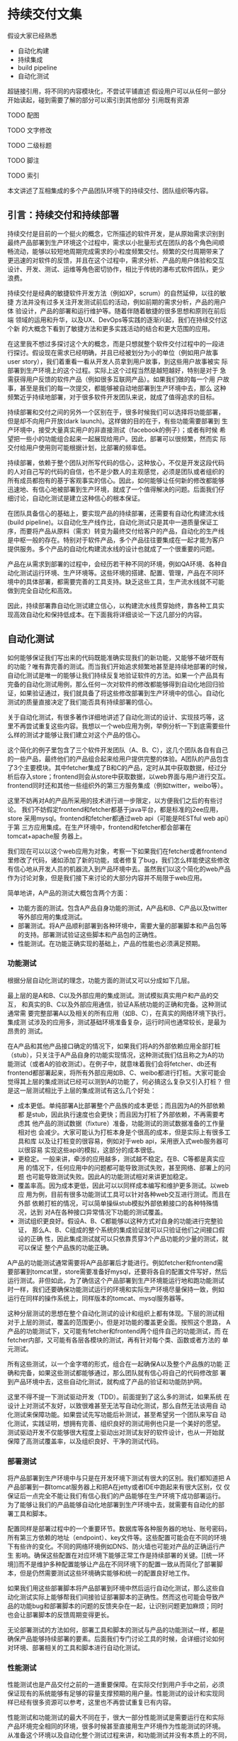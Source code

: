 * 持续交付文集

假设大家已经熟悉
- 自动化构建
- 持续集成
- build pipeline
- 自动化测试

超链接引用，将不同的内容模块化，不尝试平铺直述
假设用户可以从任何一部分开始读起，碰到需要了解的部分可以索引到其他部分
引用既有资源

**** TODO 配图
**** TODO 文字修改
**** TODO 二级标题
**** TODO 脚注
**** TODO 索引


本文讲述了互相集成的多个产品团队环境下的持续交付、团队组织等内容。

** 引言：持续交付和持续部署

持续交付是目前的一个挺火的概念，它所描述的软件开发，是从原始需求识别到
最终产品部署到生产环境这个过程中，需求以小批量形式在团队的各个角色间顺
畅流动，能够以较短地周期完成需求的小粒度频繁交付。频繁的交付周期带来了
更迅速的对软件的反馈，并且在这个过程中，需求分析、产品的用户体验和交互
设计、开发、测试、运维等角色密切协作，相比于传统的瀑布式软件团队，更少
浪费。

持续交付是经典的敏捷软件开发方法（例如XP，scrum）的自然延伸，以往的敏捷
方法并没有过多关注开发测试前后的活动，例如前期的需求分析，产品的用户体
验设计，产品的部署和运行维护等。随着伴随着敏捷的很多思想和原则在前后端
领域的运用和升华，以及UX、DevOps等实践的逐渐兴起，我们在持续交付这个新
的大概念下看到了敏捷方法和更多实践活动的结合和更大范围的应用。

# flickr等的部署频率

在这里我不想过多探讨这个大的概念，而是只想就整个软件交付过程中的一段进
行探讨。假设现在需求已经明确，并且已经被划分为小的单位（例如用户故事
user story），我们着重看一看从开发人员拿到用户故事，到这些用户故事被实
际部署到生产环境上的这个过程。实际上这个过程当然是越短越好，特别是对于
急需获得用户反馈的软件产品（例如很多互联网产品）。如果我们做的每一个用
户故事，甚至是我们的每一次提交，都能够被自动地部署到生产环境中去，那么
这种频繁近乎持续地部署，对于很多软件开发团队来说，就成了值得追求的目标。

持续部署和交付之间的另外一个区别在于，很多时候我们可以选择将功能部署，
但是却不向用户开放(dark launch)。这样做的目的在于，有些功能需要部署到
生产环境中，接受大量真实用户的非直接测试（facebook的例子）；或者有时候
希望把一些小的功能组合起来一起展现给用户。因此，部署可以很频繁，然而实
际交付给用户使用则可能根据计划，比部署的频率低。

# dark launch
# feature toggle

持续部署，依赖于整个团队对所写代码的信心，这种放心，不仅是开发这段代码
的人对自己写的代码的自信，也不是少数人的主观感觉，必须是团队或者组织的
所有成员都抱有的基于客观事实的信心。因此，如何能够让任何新的修改都能够
迅速地、有信心地被部署到生产环境，就成了一个值得解决的问题。后面我们仔
细讨论，自动化测试是建立这种信心的根本保证。

在团队具备信心的基础上，要实现产品的持续部署，还需要有自动化构建流水线
(build pipeline)。以自动化生产线作比，自动化测试只是其中一道质量保证工
序，而要将产品从原料（需求）转变为最终交付给客户的产品，自动化的生产线
是中枢一般的存在。特别对于软件产品，多个产品往往要集成在一起才能为客户
提供服务。多个产品的自动化构建流水线的设计也就成了一个很重要的问题。

产品在从需求到部署的过程中，会经历若干种不同的环境，例如QA环境、各种自
动化测试运行环境、生产环境等。这些环境的搭建、配置、管理，产品在不同环
境中的具体部署，都需要完善的工具支持。缺乏这些工具，生产流水线就不可能
做到完全自动化和高效。

因此，持续部署靠自动化测试建立信心，以构建流水线贯穿始终，靠各种工具实
现高效自动化和保持低成本。在下面我将详细谈论一下这几部分的内容。


** 自动化测试

如何能够保证我们写出来的代码既能准确实现我们的新功能，又能够不破坏既有
的功能？唯有靠完善的测试。而当我们开始追求频繁地甚至是持续地部署的时候，
自动化测试是唯一的能够让我们持续反复地验证软件的方法。如果一个产品具有
完备的自动化测试用例，那么任何一次对软件的修改都能够得到自动化地回归验
证，如果验证通过，我们就具备了将这些修改部署到生产环境中的信心。自动化
测试的质量直接决定了我们能否具有持续部署的信心。

关于自动化测试，有很多著作详细地讲述了自动化测试的设计、实现技巧等，这
里不再尝试重复这些内容。我想以一个web应用为例，举例分析一下到底需要些什
么样的测试才能够让我们建立对这个产品的信心。

# pic: web example

这个简化的例子里包含了三个软件开发团队（A、B、C），这几个团队各自有自己
的一些产品，最终他们的产品组合起来给用户提供完整的体验。A团队的产品包含
了3个主要模块。其中fetcher集成了B和C的产品，定时从其中获取数据，经过分
析后存入store；frontend则会从store中获取数据，以web界面与用户进行交互。
frontend同时还和其他一些组织外的第三方服务集成（例如twitter，weibo等）。

这里不妨再对A的产品所采用的技术进行进一步限定，以方便我们之后的有些讨论。
我们不妨假定frontend和fetcher都基于java平台，都是标准的j2ee应用，store
采用mysql。frontend和fetcher都通过web api（可能是RESTful web api）于第
三方应用集成。在生产环境中，frontend和fetcher都会部署在tomcat+apache服
务器上。

我们现在可以以这个web应用为对象，考察一下如果我们在fetcher或者frontend
里修改了代码，诸如添加了新的功能，或者修复了bug，我们怎么样能使这些修改
有信心地从开发人员的机器流入到产品环境中去。虽然我们以这个简化的web产品
作为讨论对象，但是我们接下来讨论的大部分内容并不局限于web应用。

简单地讲，A产品的测试大概包含两个方面：
- 功能方面的测试。包含A产品自身功能的测试，A产品和B、C产品以及twitter
  等外部应用的集成测试。
- 部署测试。将A产品顺利部署到各种环境中，需要大量的部署脚本和产品包等
  的支持。部署测试验证这些脚本和产品包的正确性。
- 性能测试。在功能正确实现的基础上，产品的性能也必须满足预期。

*** 功能测试

根据分层自动化测试的理念，功能方面的测试又可以分成如下几层。

最上层的是A和B、C以及外部应用的集成测试。测试模拟真实用户和产品的交互，
和真实的B、C以及外部应用通信，验证A系统功能的正确和完备。这种测试通常需
要完整部署A以及相关的所有应用（如B、C），在真实的网络环境下执行。集成测
试涉及的应用多，测试基础环境准备复杂，运行时间也通常较长，是最为昂贵的
测试。

在A产品和其他产品接口确定的情况下，如果我们将A的外部依赖应用全部打桩
（stub），只关注于A产品自身的功能实现情况，这种测试我们估且称之为A的功
能测试（或者A的验收测试）。在例子中，就意味着我们会将fetcher、db还有
frontend都部署起来，将所有外部应用如B、C、weibo都进行打桩。大家可能会
觉得其上层的集成测试已经可以测到A的功能了，何必搞这么复杂又引入打桩？
但是这一层测试相比于上层的集成测试有这么几个好处：
- 成本更低。单纯部署A比部署整个产品族的成本更低；而且因为A的外部依赖都
  是stub，因此执行速度也会更快；而且因为打桩了外部依赖，不再需要考虑其
  他产品的测试数据（fixture）准备，功能测试的测试数据准备的工作量相对也
  会减少。大家可能认为打桩本身是个很高的成本，但是实际上有很多工具和库
  以及让打桩变的很容易，例如对于web api，采用嵌入式web服务器可以很容易
  实现这些api的模拟，这部分的成本很低。
- 更稳定。一般来讲，牵涉的应用越多，测试越不稳定。在B、C等都是真实应用
  的情况下，任何应用中的问题都可能导致测试失败，甚至网络、部署上的问题
  也可能导致测试失败。因此A的功能测试相对来讲更加稳定。
- 覆盖率高。因为成本更低，因此可以以同样成本编写和维护更多测试。以web应
  用为例，目前有很多功能测试工具可以针对各种web交互进行测试。而且在外部
  依赖打桩的情况，可以简单操纵stub模拟外部依赖接口的各种特殊情况，达到
  对A在各种接口异常情况下功能的测试覆盖。
- 测试组织更良好。假设A、B、C都能够以这种方式对自身的功能进行完整验证，
  那么A、B、C组成的整个系统的集成验证就可以只验证他们之间接口假设的正确
  性，因此集成测试就可以只依靠贯穿3个产品功能的少量的测试，就可以保证
  整个产品族的功能正确。

A产品的功能测试通常需要将A产品部署后才能进行。例如fetcher和frontend需
要部署到tomcat里，store需要准备好mysql，还要将各自的配置文件写好，然后
运行测试。非但如此，为了确信这个产品部署到生产环境能运行地和跑功能测试
时一样，我们还要确保功能测试运行的环境和实际生产环境尽量保持一致，例如
运行在同样的操作系统上，同样版本的tomcat、mysql服务器等。

这种分层测试的思想在整个自动化测试的设计和组织上都有体现。下层的测试相
对于上层的测试，覆盖的范围更小，但是对功能的覆盖更全面。按照这个思路，
A产品的功能测试下，又可能有fetcher和frontend两个组件自己的功能测试，而
在fetcher内部，又可能有各层各模块的测试，再有针对每个类、函数或者方法的
单元测试。

# pic 自动化测试图解

# pic 各种自动化测试图解

所有这些测试，以一个金字塔的形式，组合在一起确保A以及整个产品族的功能
正确和完备，如果这些测试都能够通过，那么团队就有信心将自己的代码修改部
署到产品环境中去，这些自动化测试，就构成了产品的验证和功能防护网。

这里不得不提一下测试驱动开发（TDD）。前面提到了这么多的测试，如果系统
在设计上对测试不友好，以致很难甚至无法写自动化测试，那么自然无法谈用自
动化测试来保障功能。如果尝试先写功能后补测试，甚至希望另一个团队来写自
动化测试，实践证明，想拥有完善、组织良好的测试用例也只是一个美好的愿望。
测试驱动开发不仅能够很大程度上驱动出对测试友好的软件设计，也从一开始就
保障了高测试覆盖率，以及组织良好、干净的测试代码。

*** 部署测试

将产品部署到生产环境中与只是在开发环境下测试有很大的区别。我们都知道把
A产品部署到一群tomcat服务器上和把A在jetty或者IDE中跑起来有很大区别，仅
仅保证后一点完全不能让我们有信心我们的产品能够在生产环境下成功部署运行。
为了能够让我们的产品能够自动化地部署到生产环境中去，就需要有自动化的部
署工具和脚本。

配置同样是部署过程中的一个重要环节。数据库等各种服务器的地址、账号密码，
所有第三方依赖的地址（endpoint）、key文件等。这些配置可能会在不同的环境
下有些许的变化。不同的网络环境例如DNS、防火墙也可能对产品的正确运行产生
影响。确保这些配置在对应环境下能够正常工作是持续部署的关键。[[统一环
境]]而不是维护多种配置能够让产品在不同环境下的配置一致从而简化了部署脚
本，但是仍然需要测试这些环境确实能够和统一的配置良好地工作。

如果我们用这些部署脚本将产品部署到环境中然后运行自动化测试，那么这些自
动化测试实际上能够帮我们间接验证部署脚本的正确性。然而这也可能会导致产
品的功能bug和部署脚本的问题的反馈夹杂在一起，让识别问题更加麻烦；同时
也会让部署脚本的反馈周期变得更长。

无论部署测试的方法如何，部署工具和脚本的测试与产品的功能测试一样，都是
确保产品能够持续部署的要素。后面我们专门讨论工具的时候，会详细讨论如何
对环境、部署相关的工具和脚本进行自动化测试。

*** 性能测试

性能测试也是产品交付之前的一道重要保障。在实际交付到用户手中之前，必须
保证现有的系统能够有足够的容量支撑预期的用户量。性能测试的设计和实现同
样已经有很多资源可以参考，这里也不再尝试重复已有内容。

性能测试和功能测试的最大不同在于，很大一部分性能测试是需要运行在和实际
产品环境完全相同的环境，很多时候甚至直接用生产环境作为性能测试的环境。
从准备这个环境以及自动化整个测试过程来讲，和功能测试并没有本质上的不同，
而只有简单与复杂的区别，我们会在之后的工具和环境中详细讨论这些内容。


** 环境(environment)

环境是一个比较宽泛的概念。这里要说的环境，特指我们的应用所部署并运行的
环境。一个环境包含了产品所涉及的从服务器（硬件或者虚拟机）、网络（DNS、
proxy、firewall etc.）到操作系统、应用软件等所有内容。

软件的开发到部署，所涉及到的环境至少有如下几种。

首先是开发环境，这里狭义地指开发者的单机开发环境。开发环境是任何应用首
先运行的环境，任何代码都会首先在开发环境中首先得到一些手工或者自动的验
证。自动化测试首先也会在开发环境上运行。开发环境未必和生产环境高度相似，
例如A产品可能部署在linux平台上，而开发却用windows或者mac；生产环境中用
的是tomcat，而开发环境中用jetty来作为j2ee容器。

然后是生产环境（production环境）。这是最为重要的环境，配备有最高级的硬
件设备，部署着所有的应用，集成在一起为其客户提供服务。为了保证性能和稳
定性，多半会运行load balance软硬件，拥有良好的安全配置。服务器们被安置
在良好的物理环境中，并被时刻监控着运行状态。总之，这是最为复杂、重要的
环境。

在开发环境和生产环境之间有很多环境，这些环境的复杂程度介于开发和生产环
境之间。

# 环境图

例如QA环境。顾名思义这是给大家进行功能测试的环境，大家未必只是QA们，而
这里功能测试多半是手工。这个环境通常和产品环境具有一定的相似度，会部署
一些真实的第三方应用。这个QA环境有时候也会兼用作演示(showcase)环境，抑
或将演示环境独立出来。

*** 自动化测试环境

除了这个QA环境，还有一系列用于自动化测试的环境。这些环境和自动化以及持
续集成紧密关联。

比如运行A的功能测试时A所部署的环境（通常被称作staging环境）。这个环境和
A的生产环境极度类似，因为我们希望这些功能测试好像就是在测真实部署的A产
品，这样一旦测试通过，我们就可以放心地将A部署。这种类似体现在：
- 相同的服务器、网络环境。两个环境下的服务器操作系统、服务器软件首先要
  完全相同，用同样的软件包安装，系统的配置也要完全相同。可以说，
  staging环境中的机器要和生产环境中的机器几乎完全一样。网络环境也要相
  似。相似度越高，因为环境不同而引起的潜在问题就越少。如果产品部署到云
  计算环境中（例如amazon、heroku等），我们很容易建立任意个配置相同的机
  器。
- 相似的拓扑结构。生产环境中为了提升系统性能和容量通常会采用负载均衡进
  行水平扩展。例如我们可能部署多个frontend，store也可能是一个mysql集群。
  staging环境不需要这么多服务器，但是A产品部署的基本拓扑结构应该保持相
  同。
- 相同的部署方法。如果生产环境中会部署A的rpm包，那么staging环境中也必
  须采用rpm包形式部署；反之如果采用脚本或者chef、puppet等工具，staging
  环境也必须用同样的方法。否则部署方法不同，无法保证在生产环境中部署的
  结果和staging环境中一样，也就增加了出问题的风险。

staging环境之所以有这个称谓，就在于它和生产环境的相似。而这种相似，正
是我们进行持续部署的信心所在。单个产品例如A、B的staging环境，可能只包
含A产品自己的模块，而对它所依赖的B以及其他应用进行打桩，打桩的范围也可
能根据所依赖应用的特点以及成本、效率等考虑而或多或少。

运行A、B、C的集成功能测试时A、B、C所部署的环境，和上面说到的A的staging
环境很相似，不过范围更大，部署了更多的产品，因此常常也叫端到端（end to
end，e2e）测试环境。这个环境，也是和要尽量和生产环境类似，如果说A的
staging环境模拟的是生产环境中A的那部分，e2e环境就是模拟的整个组织的生产
环境，可以看作是更大范围的，整个组织级别的staging环境。

生产环境和staging环境及e2e测试环境的最大区别可能在于容量上。通常生产环
境需要有能力给大量的用户提供服务，因此通常会有很多服务器，而功能测试环
境只是验证功能正确，并不需要同等数量的服务器来实现这一目的。

生产环境往往有复杂的安全规则设置，这些规则有时候会影响产品的功能（例如
防火墙设置可能会影响多个应用之间的通信）；生产环境中诸如数据服务器的密
码等信息必须保密；生产环境中可能借助于代理才能访问互联网资源，等等。这
些因素，在我们设计构造staging环境的时候，都必需纳入考虑。

最后还有持续集成(CI, continuous integration)环境。这是持续集成服务器用
来运行它自己（包括它的agents）以及进行产品的自动化构建的环境。CI服务器
就相当于一个开发人员，自动地监控代码库的变化，一旦有变化就自动运行自动
化构建。CI服务器会在这个环境中运行自动化构建的所有内容，作为持续部署的
中枢，像流水线一样贯穿整个开发、测试、部署过程。

*** 自动化环境和生产环境的相似度

不难看出，自动化测试环境和生产环境的相似度影响我们对产品的信心。在越接
近实际生产环境的环境中验证，我们越能够有信心将验证过的东西直接交付给用
户；而验证环境的仿真度越低，可信度越低。比如说我们如果只在开发环境下用
jetty和内存数据库来进行A的功能测试，我们肯定会对它是否能够在复杂的生产
环境下部署产生怀疑。因为所有关于A的部署脚本、产品包都没有经过验证过。

然而理想和现实之间总要做出一些实际的取舍。成本和效率都允许的条件下，如
果所有功能测试都在一个生产环境的副本下执行，那么我们可以在交付前验证所
有的因素。然而现实是给所有团队创建完整的生产环境用作测试成本首先会相当
高昂，生产环境往往有很多服务器集群，这些集群通常都已经是组织的巨大投入。

并且很多时候由于技术和其他方面的原因根本无法做到。例如如果生产环境中采
用netscaler作为负载均衡器(load balancer)，而团队采用amazon之类的云计算
平台构建测试环境，目前技术上就很难将netscaler放到云中去运行。

从另一方面来讲，自动化环境和生产环境的高仿真度所来的好处呈边际效应递减。
如果说staging环境相对于开发环境让我们能够有机会测试所有的部署脚本，并且
能够测试产品在一个简化的生产环境中的实际运行情况，从而给了我们更多的信
心，那么在staging环境中加入负载均衡器并且多用几台服务器给我带来的好处就
远没有那么大了。

我们还可以考虑一下另一个类似的问题：staging环境是部署真的第三方依赖应用，
还是应该将它们无一例外全部打桩呢？如果打桩的话，我们也许丧失了一些真实
的反馈，漏掉了少数的测试用例，但是带来的好处却是测试稳定程度、执行速度
以及对A产品自身测试覆盖率的提升。

另外，是否需要在测试环境中实现某些生产环境中的要素也取决于我们想测试的
点究竟是什么。如果我们希望测试环境的安全性，或者我们希望测试负载均衡器
的某些设置，那么我们可能就需要包含这些设备的环境来测试它们。

修改的频度也是其中一个考虑因素，如果防火墙、负载均衡器、缓存等的设置经
常处于变动状态，那么可能在staging环境中复制这些内容就会有较大的价值。
否则如果需要花很大的代价去频繁测试几乎不变动的内容，其价值相对来讲就会
很小。

# 平台的测试 与应用测试的分隔
# ldap验证集成 产品credential处理 非root账号部署
# 生产环境和开发环境隔离带来的问题(repo, ci) 
# CDN(akami) 

速度、成本、稳定等，都是我们在现实项目中可能考虑的因素，并非环境越仿真，
效果就越好。在团队达成共识的前提下，选择当前合适自己情况的方案，是比较
实际的做法。如果有少数的情况可能没有被测试覆盖到，也可以持续改进它。


*** 自动化构建过程的优化 # <<build optimization>>

很多时候，如果我们必须在A的staging环境下开发和调试功能测试的话，在日常
开发过程，尤其是TDD过程中，效率往往让开发人员无法忍受。开发阶段的反馈周
期往往必须保持在数秒的级别，超过10分钟就让人无法忍受。例如junit单元测试，
每个函数的编写过程中可能都要修改和运行n次，超过几秒就让人无法接受。而功
能测试虽然天生就更复杂些，但是如果整套测试如果需要超过10分钟甚至更久，
作为开发人员就不太会频繁地运行这部分测试。在这样的背景下，就产生了很多
优化手段，它们的目的都是为了缩短自动化测试以及整个自动化构建过程的运行
时间。

目前已经有很多优化手段（引用）。例如，不再将A的各个组件部署到staging环
境中，而是部署到开发环境中，采用轻量级容器如jetty来代替tomcat，采用内存
数据库代替mysql等。也可以采用诸如htmlunit的框架代替selenium来编写web功
能测试。这些手段的最终目的都是希望在开发阶段能够以最小的成本、最快的速
度来运行尽可能的自动化验证，以获得尽可能快的反馈。

在优化的环境中运行A的功能测试，固然不能让我们获得和在staging环境下运行
测试相同的信心，但是实践中，在很多情况下，已经能够提供足够高的可信度，
这种可信度对于某些非关键性产品来说，可能已经足够让他们放心将产品部署到
生产环境中去了。与此同时，带来的是开发效率和质量的大幅度提升。

*** 环境的创建和维护

大量环境的管理和维护，本身就构成了一个巨大的问题。在传统的基于物理机器
的运维时代，这么多环境的安装、维护成本高昂，因此极易造成一套环境多用途、
多团队共享的情况，无法保证环境的干净、可靠。但在云计算资源逐渐可能会低
于电费的今天，软件团队将能够借助于虚拟机和云计算，以更低的成本去按需创
建各种环境，甚至开发环境也可以用虚拟机代替。可以说，[[云计算]]是持续交付的
基石。

*** TODO 云环境会让这些环境的维护变得更加简单

** 持续集成
   
持续集成作为敏捷方法的一项核心实践，由来已久（引马老的文章）。在持续交
付中，持续集成服务器将从开发到部署过程中各个环节衔接起来，组成一个自动
化的构建流水线(build pipeline)，作为整个交付过程的中枢，发挥着至关重要
的作用。

前面说过，我们希望我们对软件的修改能够快速、自动化地经过测试和验证，然
后部署到生产环境中去。在自动化测试和环境都具备情况下，开发人员除了在本
地运行自动化构建进行验证外，剩下的工作就主要由持续集成服务器来帮忙完成。

我们先以A产品的构建流水线为例，看看其中主要有什么样的内容。

*** 单个产品的构建流水线

# pic ci pipeline for A

产品A的构建流水线自动化了从编译、静态检查、打包、在不同环境下进行部署
并运行自动化测试、发布产品包以及完成最后部署整个过程。从开发人员提交修
改到源代码库中那一刻开始，剩下的所有步骤都由构建流水线自动完成。

开发人员在开发过程中，首先会在开发环境中完成开发验证，自动化测试的编写、
调试和修改，TDD，自动化构建脚本的编写，部署脚本的编写等，都在开发环境
中完成。这里是所有修改的入口，所有验证的初始发生地。我们应该尽量做到所
有的开发和验证都能够在开发环境中完成。

而当开发和验证完成，确认修改正确后，就可以将代码提交到源代码库中。持续
集成服务器持续监视着代码库的修改情况，自动将最新的修改更新到持续集成环
境中，开始从编译打包到部署的一系列自动化过程。

以A产品为例，这个自动化过程包含了若干个阶段，之所以分成若干个阶段，是
为了更加直观地展现这个过程。后面我们会谈到，因为优化的关系，不同产品的
构建流水线可能形态上会有些不同，但是它们都包含了如下几个重要阶段。

首先是打包阶段。打包是一个笼统的说法，其本质是将应用准备成能够在生产环
境中部署的形式。capistrano部署rails应用直接将源代码checkout到生产环境，
j2ee则规定了web应用必须以war包形式部署到容器中。这两种形式虽然都能够实
现部署的目的，但是更好地是将产品以[[产品包]]的形式发布出去，例如对linux平台
以rpm或者deb包的形式发布。

不论产品选择何种形式发布，有一个需求是共同的。所有产品都必需能够支持在
安装后、服务启动前对配置文件进行修改。war包是不符合这个要求的，因为配
置文件被包含在war包中，只有j2ee容器启动之后才能修改其中配置文件（现在
有一些办法能够将war包中的配置文件从war中提取出来）。

在打包之前，还有必要对包的可用性进行尽可能充分的验证。静态检查、单元测
试等任务可以在打包之前进行，如果功能测试成本不高，甚至也可以考虑放到打
包之前运行。这样，我们可以对打出来的包的功能有一定的信心。这种信心对提
升整个构建流水线的效率和正确率是很重要的，因为越往后的阶段成本相对来说
越高，反馈越慢，因此前面的阶段验证越充分，后面的阶段成功的可能性越大，
而失败之后的错误追踪也更加容易。

打包之后我们就可以将产品包部署到staging环境下进行功能测试。这个阶段的
任务首先是要准备一个干净的staging环境。为此我们必须首先准备好必须的服
务器以及网络环境，然后安装操作系统并作基本的系统配置（例如DNS等），然
后利用我们的部署脚本和产品包将产品部署到环境中去。

这个过程中很重要的一条原则就是在staging环境中和生产环境中所采用的部署
方法必须一样，是同一种方法，同一套脚本，同一组产品包。只有这样我们才能
够有信心将经过验证的产品包放心地用这一套脚本部署到生产环境中去。这就类
似于前面提到的环境相似度原则，用于staging环境的任何部署脚本、产品包如
果有和生产环境不同的地方，都有可能在生产环境中导致问题，这些问题必然会
成为我们持续部署的阻碍因素。

在环境部署好之后，就可以对环境中的产品运行功能测试。如果这些测试全部通
过，那么我们就可以选择将部署脚本和产品包发布到[[仓库]]（repository）中去。
这些交付物(artifact)会在之后的测试、部署中被用到，同时其他产品团队也会
需要这些交付物去部署它们自己的环境，进行集成测试等。

接下来是在e2e环境中的测试。首先自然也是要准备好所需要的服务器等基础设
施，然后将集成测试所涉及的所有产品都部署到该环境中去，再运行测试。

部署集成测试环境需要各产品都提供完善的部署手段，换句话说所有的产品都必
须提供能够将自己部署到一个干净环境中去所需的包、脚本、工具等。

如果集成测试也通过，那么我们就可以选择将产品包部署到实际生产环境中去了。
这一过程所包含的具体内容，视不同产品的复杂程度、生产环境的特点、组织的
策略等，可能会有很大的不同。

构建流水线的各个阶段之间的触发方式，通常是自动的，上一个阶段成功之后，
下一个阶段就会被自动触发执行。但是在某些情况下，有些阶段的触发可能是手
动的。例如publish和deploy两个阶段，在很多情况下可能是手动的。deploy阶段
的触发，因为涉及到生产环境的安全性，还往往可能需要触发的时候进行身份验
证。

**** 提交门限的概念

从构建流水线图中我们可以看到，持续集成服务器是在不断监视着源代码库的变
化，一旦有人提交就会触发构建过程，如果其中发生问题，则会将结果反馈给团
队。整个构建过程通常会需要一段时间，我们希望整个构建过程的成功率尽可能
高，或者更准确点讲，尽量反映开发人员在本地开发环境中无法验证或者发现不
了的问题。

因此我们希望开发人员在将修改提交到代码库之前，能够在自己的开发环境中进
行充分的验证，至于不同开发人员之间的修改的集成、更复杂环境下产品的验证
这些在本地环境中较难低成本验证的东西，构建流水线会帮助我们提供反馈。但
是如果本地验证不够充分，甚至不作本地验证就随意将代码提交，构建流水线就
可能会被大量低级错误所充斥，大部分时间处于失败状态，最后就像被DDoS了攻
击一样，失去了给团队提供更有价值反馈的能力。

所以，团队内的开发人员应该首先在本地进行充分验证，然后再提交。多充分算
充分呢？这基于所验证内容的成本和团队的共识。如果所有构建内容能够在本地
10分钟之内执行完成，我们就可以约定提交之前必须在本地执行所有构建内容；
反之如果整个构建过程耗时超过30分钟，每次提交前都执行全部构建就会严重拖
慢开发进程，打乱开发节奏，这种情况下团队可以约定将一部分内容作为提交前
必须执行的内容。

这种整个团队为了提高构建流水线的成功率，约定的在提交前必须执行并保证通
过的构建内容，就成为构建门限，或者成为本地构建。很明显，本地构建占整个
构建过程的比重越大，团队就能越早在本地就得到尽可能多的反馈，整个持续交
付过程就更加流畅。

然而本地构建的一个重要要求就是要耗时短。有时候可以通过[[build optimization][构建的优化]]来减少
构建时间，不同产品的特点不同，构建复杂度以及时间也会有区别。

**** 构建流水线的优化和变化

我么以A产品为例讨论了它的构建流水线（见图），然而我们给出了构建流水线设
计并非是唯一的方案。构建流水线的目标，那就是能够给团队以持续部署的信心。
在满足这个目标的前提下，流水线的具体实现形式可能会有不同程度的变化。

整个构建流水线各阶段的执行时间是影响其设计的一个重要因素。如果package
和staging两个阶段可以在5分钟内完成，也许我们不需要把它们分成两阶段来获
得反馈。如果A没有和其他任何产品的集成，那么e2e测试阶段也可以去掉。对于
更加简单的应用，也许只要一个阶段就可以包含所有的构建内容。

另一个因素是整个过程的视觉呈现要求。将不同的构建内容显式分成不同的阶段
可以对各阶段的反馈有更明确的了解。特别是在某些阶段需要手动触发时，这种
阶段的分隔就更加有价值了。

不管怎么优化，都必需遵循构建流水线的基本目标原则，如果优化的结果过度偏
离了它的目标，就不再是优化的问题，而是能否起作用的问题。

# artifact概念
# 包

# repository概念

# 持续集成环境开发（in singleton antipattern)

# 反模式、模式

# 产品的自动化构建(automatic
# build)可能会在开发环境中启动一个轻量级的web server，将自己的应用部署上
# 去，然后自动化地运行功能测试。视产品的复杂程度，可能还需要在开发环境中
# 部署一个数据库，或者其他外部应用的stub。

# 解释一下自动化构建


*** 多个产品持续集成

** 部署

** 工具论

CI服务器选择

三层工具论及各层工具的选择
